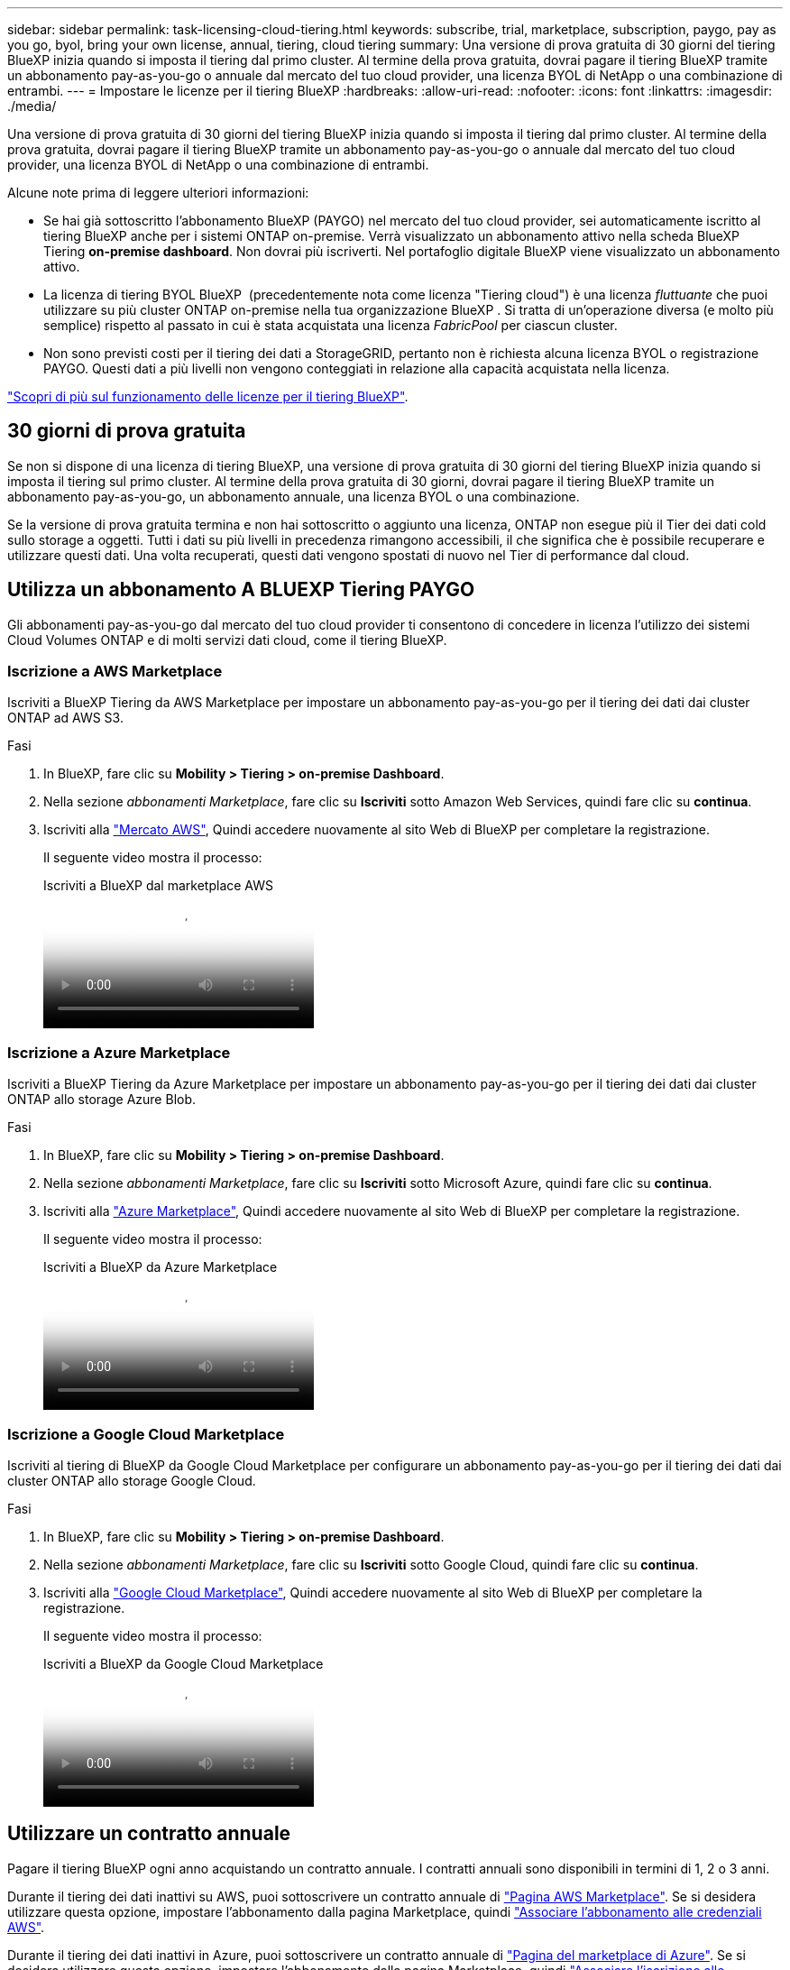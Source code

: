 ---
sidebar: sidebar 
permalink: task-licensing-cloud-tiering.html 
keywords: subscribe, trial, marketplace, subscription, paygo, pay as you go, byol, bring your own license, annual, tiering, cloud tiering 
summary: Una versione di prova gratuita di 30 giorni del tiering BlueXP inizia quando si imposta il tiering dal primo cluster. Al termine della prova gratuita, dovrai pagare il tiering BlueXP tramite un abbonamento pay-as-you-go o annuale dal mercato del tuo cloud provider, una licenza BYOL di NetApp o una combinazione di entrambi. 
---
= Impostare le licenze per il tiering BlueXP
:hardbreaks:
:allow-uri-read: 
:nofooter: 
:icons: font
:linkattrs: 
:imagesdir: ./media/


[role="lead"]
Una versione di prova gratuita di 30 giorni del tiering BlueXP inizia quando si imposta il tiering dal primo cluster. Al termine della prova gratuita, dovrai pagare il tiering BlueXP tramite un abbonamento pay-as-you-go o annuale dal mercato del tuo cloud provider, una licenza BYOL di NetApp o una combinazione di entrambi.

Alcune note prima di leggere ulteriori informazioni:

* Se hai già sottoscritto l'abbonamento BlueXP (PAYGO) nel mercato del tuo cloud provider, sei automaticamente iscritto al tiering BlueXP anche per i sistemi ONTAP on-premise. Verrà visualizzato un abbonamento attivo nella scheda BlueXP Tiering *on-premise dashboard*. Non dovrai più iscriverti. Nel portafoglio digitale BlueXP viene visualizzato un abbonamento attivo.
* La licenza di tiering BYOL BlueXP  (precedentemente nota come licenza "Tiering cloud") è una licenza _fluttuante_ che puoi utilizzare su più cluster ONTAP on-premise nella tua organizzazione BlueXP . Si tratta di un'operazione diversa (e molto più semplice) rispetto al passato in cui è stata acquistata una licenza _FabricPool_ per ciascun cluster.
* Non sono previsti costi per il tiering dei dati a StorageGRID, pertanto non è richiesta alcuna licenza BYOL o registrazione PAYGO. Questi dati a più livelli non vengono conteggiati in relazione alla capacità acquistata nella licenza.


link:concept-cloud-tiering.html#pricing-and-licenses["Scopri di più sul funzionamento delle licenze per il tiering BlueXP"].



== 30 giorni di prova gratuita

Se non si dispone di una licenza di tiering BlueXP, una versione di prova gratuita di 30 giorni del tiering BlueXP inizia quando si imposta il tiering sul primo cluster. Al termine della prova gratuita di 30 giorni, dovrai pagare il tiering BlueXP tramite un abbonamento pay-as-you-go, un abbonamento annuale, una licenza BYOL o una combinazione.

Se la versione di prova gratuita termina e non hai sottoscritto o aggiunto una licenza, ONTAP non esegue più il Tier dei dati cold sullo storage a oggetti. Tutti i dati su più livelli in precedenza rimangono accessibili, il che significa che è possibile recuperare e utilizzare questi dati. Una volta recuperati, questi dati vengono spostati di nuovo nel Tier di performance dal cloud.



== Utilizza un abbonamento A BLUEXP Tiering PAYGO

Gli abbonamenti pay-as-you-go dal mercato del tuo cloud provider ti consentono di concedere in licenza l'utilizzo dei sistemi Cloud Volumes ONTAP e di molti servizi dati cloud, come il tiering BlueXP.



=== Iscrizione a AWS Marketplace

Iscriviti a BlueXP Tiering da AWS Marketplace per impostare un abbonamento pay-as-you-go per il tiering dei dati dai cluster ONTAP ad AWS S3.

[[subscribe-aws]]
.Fasi
. In BlueXP, fare clic su *Mobility > Tiering > on-premise Dashboard*.
. Nella sezione _abbonamenti Marketplace_, fare clic su *Iscriviti* sotto Amazon Web Services, quindi fare clic su *continua*.
. Iscriviti alla https://aws.amazon.com/marketplace/pp/prodview-oorxakq6lq7m4["Mercato AWS"^], Quindi accedere nuovamente al sito Web di BlueXP per completare la registrazione.
+
Il seguente video mostra il processo:

+
.Iscriviti a BlueXP dal marketplace AWS
video::096e1740-d115-44cf-8c27-b051011611eb[panopto]




=== Iscrizione a Azure Marketplace

Iscriviti a BlueXP Tiering da Azure Marketplace per impostare un abbonamento pay-as-you-go per il tiering dei dati dai cluster ONTAP allo storage Azure Blob.

[[subscribe-azure]]
.Fasi
. In BlueXP, fare clic su *Mobility > Tiering > on-premise Dashboard*.
. Nella sezione _abbonamenti Marketplace_, fare clic su *Iscriviti* sotto Microsoft Azure, quindi fare clic su *continua*.
. Iscriviti alla https://azuremarketplace.microsoft.com/en-us/marketplace/apps/netapp.cloud-manager?tab=Overview["Azure Marketplace"^], Quindi accedere nuovamente al sito Web di BlueXP per completare la registrazione.
+
Il seguente video mostra il processo:

+
.Iscriviti a BlueXP da Azure Marketplace
video::b7e97509-2ecf-4fa0-b39b-b0510109a318[panopto]




=== Iscrizione a Google Cloud Marketplace

Iscriviti al tiering di BlueXP da Google Cloud Marketplace per configurare un abbonamento pay-as-you-go per il tiering dei dati dai cluster ONTAP allo storage Google Cloud.

[[subscribe-gcp]]
.Fasi
. In BlueXP, fare clic su *Mobility > Tiering > on-premise Dashboard*.
. Nella sezione _abbonamenti Marketplace_, fare clic su *Iscriviti* sotto Google Cloud, quindi fare clic su *continua*.
. Iscriviti alla https://console.cloud.google.com/marketplace/details/netapp-cloudmanager/cloud-manager?supportedpurview=project["Google Cloud Marketplace"^], Quindi accedere nuovamente al sito Web di BlueXP per completare la registrazione.
+
Il seguente video mostra il processo:

+
.Iscriviti a BlueXP da Google Cloud Marketplace
video::373b96de-3691-4d84-b3f3-b05101161638[panopto]




== Utilizzare un contratto annuale

Pagare il tiering BlueXP ogni anno acquistando un contratto annuale. I contratti annuali sono disponibili in termini di 1, 2 o 3 anni.

Durante il tiering dei dati inattivi su AWS, puoi sottoscrivere un contratto annuale di https://aws.amazon.com/marketplace/pp/prodview-q7dg6zwszplri["Pagina AWS Marketplace"^]. Se si desidera utilizzare questa opzione, impostare l'abbonamento dalla pagina Marketplace, quindi https://docs.netapp.com/us-en/bluexp-setup-admin/task-adding-aws-accounts.html#associate-an-aws-subscription["Associare l'abbonamento alle credenziali AWS"^].

Durante il tiering dei dati inattivi in Azure, puoi sottoscrivere un contratto annuale di https://azuremarketplace.microsoft.com/en-us/marketplace/apps/netapp.netapp-bluexp["Pagina del marketplace di Azure"^]. Se si desidera utilizzare questa opzione, impostare l'abbonamento dalla pagina Marketplace, quindi https://docs.netapp.com/us-en/bluexp-setup-admin/task-adding-azure-accounts.html#subscribe["Associare l'iscrizione alle credenziali Azure"^].

Al momento, i contratti annuali non sono supportati in caso di tiering in Google Cloud.



== Utilizzare una licenza BlueXP Tiering BYOL

Le licenze Bring-Your-Own di NetApp offrono termini di 1, 2 o 3 anni. La licenza BYOL *BlueXP  Tiering* (precedentemente nota come licenza Cloud Tiering) è una licenza _floating_ che puoi utilizzare su più cluster ONTAP on-premise nella tua organizzazione BlueXP . La capacità di tiering totale definita nella licenza di tiering BlueXP è condivisa tra *tutti* i cluster on-premise, semplificando il rinnovo e la licenza iniziale. La capacità minima per una licenza BYOL tiering inizia a 10 TIB.

Se non disponi di una licenza di tiering BlueXP, contattaci per acquistarne una:

* Mailto:ng-cloud-tiering@netapp.com?subject=Licensing[Invia e-mail per acquistare una licenza].
* Fare clic sull'icona della chat nell'angolo inferiore destro di BlueXP per richiedere una licenza.


Se si dispone di una licenza basata su nodo non assegnata per Cloud Volumes ONTAP che non si intende utilizzare, è possibile convertirla in una licenza di tiering BlueXP con la stessa equivalenza in dollari e la stessa data di scadenza. https://docs.netapp.com/us-en/bluexp-cloud-volumes-ontap/task-manage-node-licenses.html#exchange-unassigned-node-based-licenses["Fai clic qui per ulteriori informazioni"^].

La pagina del portafoglio digitale BlueXP consente di gestire le licenze BYOL di tiering BlueXP. È possibile aggiungere nuove licenze e aggiornare quelle esistenti.



=== BlueXP Tiering BYOL licensing a partire dal 2021

La nuova licenza *BlueXP Tiering* è stata introdotta nell'agosto 2021 per le configurazioni di tiering supportate in BlueXP utilizzando il servizio di tiering BlueXP. Attualmente BlueXP supporta il tiering per i seguenti storage cloud: Amazon S3, Azure Blob, Google Cloud Storage, NetApp StorageGRID e lo storage a oggetti compatibile con S3.

La licenza *FabricPool* utilizzata in passato per il Tier dei dati ONTAP on-premise nel cloud viene conservata solo per le implementazioni ONTAP in siti che non dispongono di accesso a Internet (noti anche come "siti oscuri") e per il tiering delle configurazioni per lo storage a oggetti cloud IBM. Se si utilizza questo tipo di configurazione, si installerà una licenza FabricPool su ciascun cluster utilizzando Gestione di sistema o l'interfaccia utente di ONTAP.


TIP: Tenere presente che il tiering a StorageGRID non richiede una licenza di tiering FabricPool o BlueXP.

Se si utilizza la licenza FabricPool, non si è interessati fino a quando la licenza FabricPool non raggiunge la data di scadenza o la capacità massima. Contatta NetApp quando hai bisogno di aggiornare la licenza o prima per assicurarti che non ci siano interruzioni nella tua capacità di tiering dei dati nel cloud.

* Se si utilizza una configurazione supportata in BlueXP, le licenze FabricPool verranno convertite in licenze di tiering BlueXP e verranno visualizzate nel portafoglio digitale BlueXP. Una volta scadute le licenze iniziali, sarà necessario aggiornare le licenze di tiering BlueXP.
* Se si utilizza una configurazione non supportata in BlueXP, continuare a utilizzare una licenza FabricPool. https://docs.netapp.com/us-en/ontap/cloud-install-fabricpool-task.html["Scopri come eseguire il tiering delle licenze con System Manager"^].


Di seguito sono riportate alcune informazioni sulle due licenze:

[cols="50,50"]
|===
| Licenza di tiering BlueXP | Licenza FabricPool 


| Si tratta di una licenza _mobile_ utilizzabile su più cluster ONTAP on-premise. | Si tratta di una licenza per cluster acquistata e concessa in licenza per _every_ cluster. 


| È registrato nel portafoglio digitale BlueXP. | Viene applicato a singoli cluster utilizzando Gestore di sistema o l'interfaccia utente di ONTAP. 


| La configurazione e la gestione del tiering vengono eseguite tramite il servizio di tiering BlueXP in BlueXP. | La configurazione e la gestione del tiering vengono eseguite tramite Gestore di sistema o l'interfaccia CLI di ONTAP. 


| Una volta configurato, è possibile utilizzare il servizio di tiering senza licenza per 30 giorni utilizzando la versione di prova gratuita. | Una volta configurato, è possibile eseguire il Tier dei primi 10 TB di dati gratuitamente. 
|===


=== Ottenere il file di licenza per il tiering BlueXP

Dopo aver acquistato la licenza di tiering BlueXP, si attiva la licenza in BlueXP inserendo il numero di serie del tiering BlueXP e l'account NSS o caricando il file di licenza NLF. Se si prevede di utilizzare questo metodo, la procedura riportata di seguito mostra come ottenere il file di licenza NLF.

.Prima di iniziare
Ti servirà il numero di serie del tiering BlueXP . Individua questo numero nell'ordine di vendita o contatta l'account team per ottenere queste informazioni.

.Fasi
. Trova il tuo ID account BlueXP :
+
.. Nella parte superiore destra della console di BlueXP , selezionare image:icon-settings-option.png["L'icona delle impostazioni che viene visualizzata nella parte superiore destra della console Web di BlueXP ."] > *Gestione identità e accessi*.
.. Nella pagina Organizzazione, individuare l'ID account e copiarlo.
+
Se non è elencato alcun ID account e si dispone solo di un ID organizzazione, sarà necessario copiare i primi otto caratteri dell'ID organizzazione e aggiungerlo a _account-_

+
Ad esempio, supponiamo che si tratti dell'ID dell'organizzazione:

+
ea10e1c6-80cc-4219-8e99-3c3e6b161ba5

+
L'ID account è il seguente:

+
account-ea10e1c6



. Accedere a https://mysupport.netapp.com["Sito di supporto NetApp"^] E fare clic su *sistemi > licenze software*.
. Inserire il numero di serie della licenza di tiering BlueXP.
+
image:screenshot_cloud_tiering_license_step1.gif["Una schermata che mostra una tabella di licenze dopo la ricerca per numero di serie."]

. Nella colonna *chiave di licenza*, fare clic su *Ottieni file di licenza NetApp*.
. Immettere l'ID account BlueXP  (chiamato ID tenant sul sito di supporto) e fare clic su *Invia* per scaricare il file di licenza.
+
image:screenshot_cloud_tiering_license_step2.gif["Una schermata che mostra la finestra di dialogo Get License (Ottieni licenza) in cui inserire l'ID tenant e fare clic su Submit (Invia) per scaricare il file di licenza."]





=== Aggiungi le licenze BlueXP Tiering BYOL al tuo account

Dopo aver acquistato una licenza di tiering BlueXP , è necessario aggiungere la licenza a BlueXP  per utilizzare il servizio di tiering BlueXP .

.Fasi
. Fare clic su *Governance > Digital wallet > licenze servizi dati*.
. Fare clic su *Aggiungi licenza*.
. Nella finestra di dialogo _Add License_, inserire le informazioni sulla licenza e fare clic su *Add License*:
+
** Se si dispone del numero di serie della licenza di tiering e si conosce l'account NSS, selezionare l'opzione *inserire il numero di serie* e immettere le informazioni desiderate.
+
Se il tuo account NetApp Support Site non è disponibile nell'elenco a discesa, https://docs.netapp.com/us-en/bluexp-setup-admin/task-adding-nss-accounts.html["Aggiungere l'account NSS a BlueXP"^].

** Se si dispone del file di licenza di tiering, selezionare l'opzione *Upload License file* (carica file di licenza) e seguire le istruzioni per allegare il file.
+
image:screenshot_services_license_add.png["Una schermata che mostra la pagina per aggiungere la licenza BYOL per il tiering BlueXP."]





.Risultato
BlueXP aggiunge la licenza in modo che il servizio di tiering BlueXP sia attivo.



=== Aggiornare una licenza BlueXP Tiering BYOL

Se la durata della licenza è prossima alla data di scadenza, o se la capacità concessa in licenza sta raggiungendo il limite, verrà inviata una notifica in BlueXP Tiering.

image:screenshot_services_license_expire2.png["Una schermata che mostra una licenza in scadenza nella pagina di tiering di BlueXP."]

Questo stato viene visualizzato anche nella pagina del portafoglio digitale BlueXP.

image:screenshot_services_license_expire1.png["Una schermata che mostra una licenza in scadenza nella pagina del portafoglio digitale BlueXP."]

Puoi aggiornare la tua licenza di tiering BlueXP prima della scadenza, in modo da non interrompere la tua capacità di tiering dei dati nel cloud.

.Fasi
. Fare clic sull'icona della chat nell'angolo inferiore destro di BlueXP per richiedere un'estensione del termine o una capacità aggiuntiva della licenza di tiering BlueXP per il numero di serie specifico.
+
Dopo aver pagato la licenza e averla registrata nel NetApp Support Site, BlueXP aggiorna automaticamente la licenza nel portafoglio digitale BlueXP e la pagina licenze servizi dati rifletterà la modifica tra 5 e 10 minuti.

. Se BlueXP non riesce ad aggiornare automaticamente la licenza, sarà necessario caricare manualmente il file di licenza.
+
.. È possibile <<Ottenere il file di licenza per il tiering BlueXP,Ottenere il file di licenza dal NetApp Support Site>>.
.. Nella pagina del portafoglio digitale BlueXP della scheda _licenze servizi dati_, fare clic su image:screenshot_horizontal_more_button.gif["Icona Altro"] Per il numero di serie del servizio che si sta aggiornando, fare clic su *Aggiorna licenza*.
+
image:screenshot_services_license_update.png["Schermata che mostra la selezione del pulsante Update License (Aggiorna licenza) per un determinato servizio."]

.. Nella pagina _Update License_, caricare il file di licenza e fare clic su *Update License* (Aggiorna licenza).




.Risultato
BlueXP aggiorna la licenza in modo che il servizio di tiering BlueXP continui ad essere attivo.



== Applicare le licenze di tiering BlueXP ai cluster in configurazioni speciali

I cluster ONTAP nelle seguenti configurazioni possono utilizzare le licenze di tiering BlueXP, ma la licenza deve essere applicata in modo diverso rispetto ai cluster a nodo singolo, ai cluster configurati in ha, ai cluster nelle configurazioni di mirror di tiering e alle configurazioni MetroCluster che utilizzano il mirror di FabricPool:

* Cluster a più livelli per IBM Cloud Object Storage
* Cluster installati in "siti oscuri"




=== Processo per i cluster esistenti che dispongono di una licenza FabricPool

Quando vuoi link:task-managing-tiering.html#discovering-additional-clusters-from-bluexp-tiering["Scopri uno di questi tipi di cluster speciali in BlueXP Tiering"], BlueXP Tiering riconosce la licenza FabricPool e la aggiunge al portafoglio digitale BlueXP. Questi cluster continueranno a tiering dei dati come al solito. Alla scadenza della licenza FabricPool, è necessario acquistare una licenza di tiering BlueXP.



=== Processo per i cluster appena creati

Quando si scoprono cluster tipici in BlueXP Tiering, si configurerà il tiering utilizzando l'interfaccia di tiering BlueXP. In questi casi si verificano le seguenti azioni:

. La licenza di tiering BlueXP "padre" tiene traccia della capacità utilizzata per il tiering da tutti i cluster per garantire che la licenza disponga di capacità sufficiente. La capacità totale concessa in licenza e la data di scadenza sono indicate nel portafoglio digitale BlueXP.
. Una licenza di tiering "figlio" viene automaticamente installata su ciascun cluster per comunicare con la licenza "padre".



NOTE: La capacità concessa in licenza e la data di scadenza mostrate in Gestore di sistema o nell'interfaccia CLI di ONTAP per la licenza "figlio" non sono le informazioni reali, quindi non preoccuparti se le informazioni non sono le stesse. Questi valori sono gestiti internamente dal software di tiering BlueXP. Le informazioni reali vengono registrate nel portafoglio digitale BlueXP.

Per le due configurazioni elencate in precedenza, è necessario configurare il tiering utilizzando Gestione di sistema o l'interfaccia CLI di ONTAP (non utilizzando l'interfaccia di tiering BlueXP). Quindi, in questi casi, è necessario trasferire manualmente la licenza "figlio" a questi cluster dall'interfaccia di tiering BlueXP.

Si noti che, poiché i dati vengono suddivisi in due diverse posizioni di storage a oggetti per le configurazioni di Tiering Mirror, sarà necessario acquistare una licenza con capacità sufficiente per il tiering dei dati in entrambe le posizioni.

.Fasi
. Installare e configurare i cluster ONTAP utilizzando Gestione di sistema o l'interfaccia utente di ONTAP.
+
Non configurare il tiering a questo punto.

. link:task-licensing-cloud-tiering.html#use-a-bluexp-tiering-byol-license["Acquistare una licenza di tiering BlueXP"] per la capacità necessaria per il nuovo cluster o cluster.
. In BlueXP, link:task-licensing-cloud-tiering.html#add-bluexp-tiering-byol-licenses-to-your-account["Aggiungere la licenza al portafoglio digitale BlueXP"].
. Nel tiering BlueXP, link:task-managing-tiering.html#discovering-additional-clusters-from-bluexp-tiering["scopri i nuovi cluster"].
. Nella pagina Clusters, fare clic su image:screenshot_horizontal_more_button.gif["Icona Altro"] Per il cluster e selezionare *Deploy License*.
+
image:screenshot_tiering_deploy_license.png["Una schermata che mostra come implementare una licenza di tiering in un cluster ONTAP."]

. Nella finestra di dialogo _Deploy License_, fare clic su *Deploy*.
+
La licenza secondaria viene implementata nel cluster ONTAP.

. Tornare a Gestore di sistema o all'interfaccia utente di ONTAP e configurare la configurazione del tiering.
+
https://docs.netapp.com/us-en/ontap/fabricpool/manage-mirrors-task.html["Informazioni di configurazione del mirror FabricPool"]

+
https://docs.netapp.com/us-en/ontap/fabricpool/setup-object-stores-mcc-task.html["Informazioni di configurazione di FabricPool MetroCluster"]

+
https://docs.netapp.com/us-en/ontap/fabricpool/setup-ibm-object-storage-cloud-tier-task.html["Tiering delle informazioni su IBM Cloud Object Storage"]



